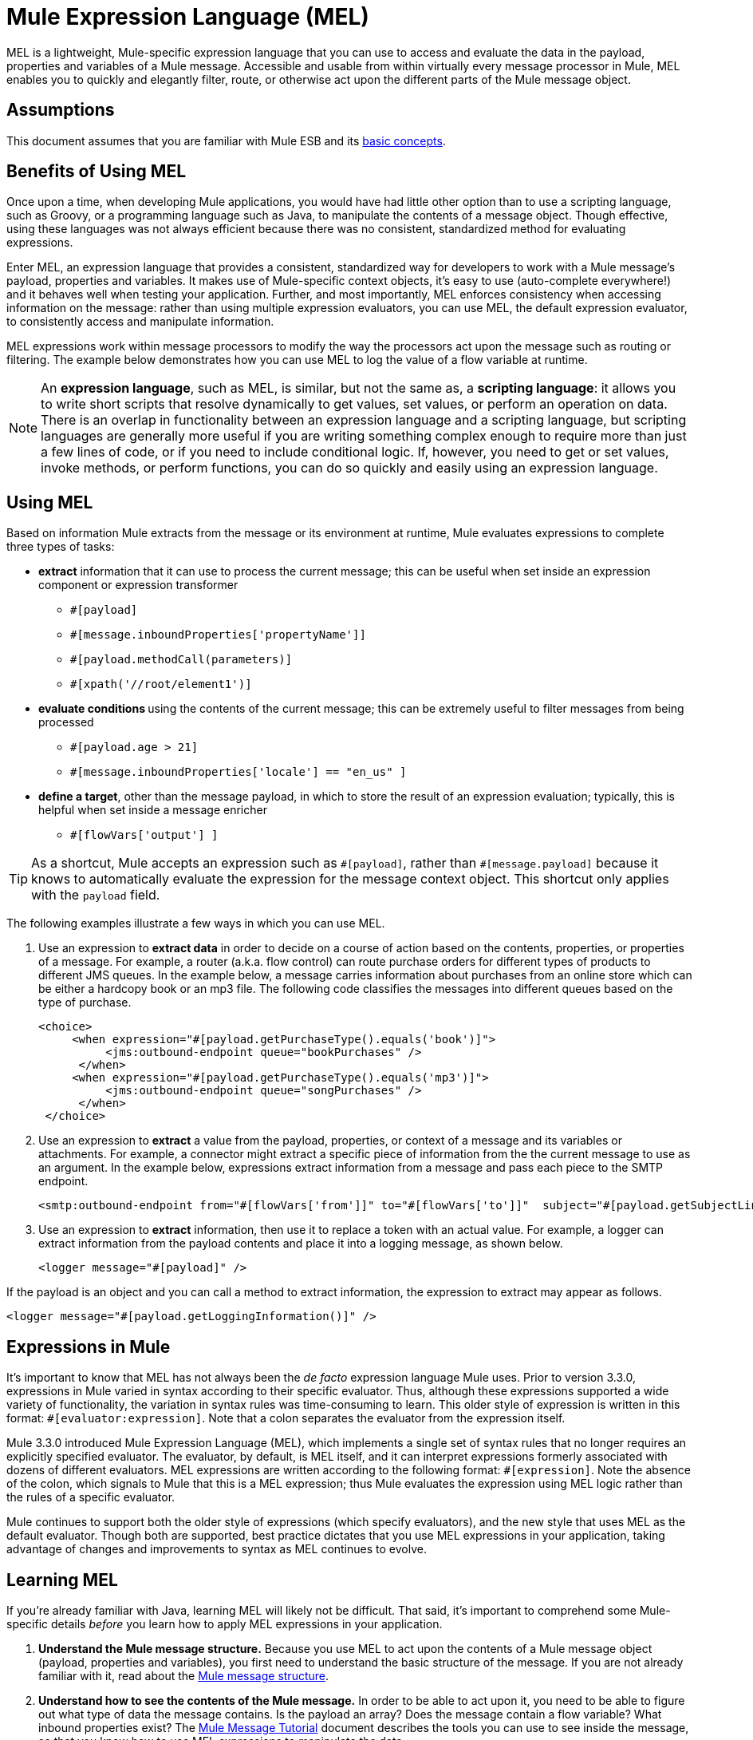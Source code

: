 = Mule Expression Language (MEL)

MEL is a lightweight, Mule-specific expression language that you can use to access and evaluate the data in the payload, properties and variables of a Mule message. Accessible and usable from within virtually every message processor in Mule, MEL enables you to quickly and elegantly filter, route, or otherwise act upon the different parts of the Mule message object. 


== Assumptions

This document assumes that you are familiar with Mule ESB and its link:/mule-user-guide/v/3.4/mule-concepts[basic concepts].

== Benefits of Using MEL

Once upon a time, when developing Mule applications, you would have had little other option than to use a scripting language, such as Groovy, or a programming language such as Java, to manipulate the contents of a message object. Though effective, using these languages was not always efficient because there was no consistent, standardized method for evaluating expressions.  

Enter MEL, an expression language that provides a consistent, standardized way for developers to work with a Mule message's payload, properties and variables. It makes use of Mule-specific context objects, it's easy to use (auto-complete everywhere!) and it behaves well when testing your application. Further, and most importantly, MEL enforces consistency when accessing information on the message: rather than using multiple expression evaluators, you can use MEL, the default expression evaluator, to consistently access and manipulate information. 

MEL expressions work within message processors to modify the way the processors act upon the message such as routing or filtering. The example below demonstrates how you can use MEL to log the value of a flow variable at runtime.

[NOTE]
An *expression language*, such as MEL, is similar, but not the same as, a *scripting language*: it allows you to write short scripts that resolve dynamically to get values, set values, or perform an operation on data. There is an overlap in functionality between an expression language and a scripting language, but scripting languages are generally more useful if you are writing something complex enough to require more than just a few lines of code, or if you need to include conditional logic. If, however, you need to get or set values, invoke methods, or perform functions, you can do so quickly and easily using an expression language. 

== Using MEL

Based on information Mule extracts from the message or its environment at runtime, Mule evaluates expressions to complete three types of tasks:

* *extract* information that it can use to process the current message; this can be useful when set inside an expression component or expression transformer 
** `#[payload]`
** `#[message.inboundProperties['propertyName']]`
** `#[payload.methodCall(parameters)]`
** `#[xpath('//root/element1')]`

* **evaluate conditions **using the contents of the current message; this can be extremely useful to filter messages from being processed
** `#[payload.age > 21]`
** `#[message.inboundProperties['locale'] == "en_us" ]`

* *define a target*, other than the message payload, in which to store the result of an expression evaluation; typically, this is helpful when set inside a message enricher
** `#[flowVars['output'] ]`

[TIP]
As a shortcut, Mule accepts an expression such as `\#[payload]`, rather than `#[message.payload]` because it knows to automatically evaluate the expression for the message context object. This shortcut only applies with the `payload` field.


The following examples illustrate a few ways in which you can use MEL.

. Use an expression to *extract data* in order to decide on a course of action based on the contents, properties, or properties of a message. For example, a router (a.k.a. flow control) can route purchase orders for different types of products to different JMS queues. In the example below, a message carries information about purchases from an online store which can be either a hardcopy book or an mp3 file. The following code classifies the messages into different queues based on the type of purchase.
+

[source, xml, linenums]
----
<choice>
     <when expression="#[payload.getPurchaseType().equals('book')]">
          <jms:outbound-endpoint queue="bookPurchases" />
      </when>
     <when expression="#[payload.getPurchaseType().equals('mp3')]">
          <jms:outbound-endpoint queue="songPurchases" />
      </when>
 </choice>
----

. Use an expression to *extract* a value from the payload, properties, or context of a message and its variables or attachments. For example, a connector might extract a specific piece of information from the the current message to use as an argument. In the example below, expressions extract information from a message and pass each piece to the SMTP endpoint.
+

[source, xml, linenums]
----
<smtp:outbound-endpoint from="#[flowVars['from']]" to="#[flowVars['to']]"  subject="#[payload.getSubjectLine]" responseTimeout="10000" doc:name="SMTP"/>
----

. Use an expression to *extract* information, then use it to replace a token with an actual value. For example, a logger can extract information from the payload contents and place it into a logging message, as shown below.
+

[source, xml, linenums]
----
<logger message="#[payload]" />
----

If the payload is an object and you can call a method to extract information, the expression to extract may appear as follows.

[source, xml, linenums]
----
<logger message="#[payload.getLoggingInformation()]" />
----

== Expressions in Mule

It's important to know that MEL has not always been the _de facto_ expression language Mule uses. Prior to version 3.3.0, expressions in Mule varied in syntax according to their specific evaluator. Thus, although these expressions supported a wide variety of functionality, the variation in syntax rules was time-consuming to learn. This older style of expression is written in this format: `#[evaluator:expression]`. Note that a colon separates the evaluator from the expression itself.

Mule 3.3.0 introduced Mule Expression Language (MEL), which implements a single set of syntax rules that no longer requires an explicitly specified evaluator. The evaluator, by default, is MEL itself, and it can interpret expressions formerly associated with dozens of different evaluators. MEL expressions are written according to the following format: `#[expression]`. Note the absence of the colon, which signals to Mule that this is a MEL expression; thus Mule evaluates the expression using MEL logic rather than the rules of a specific evaluator.

Mule continues to support both the older style of expressions (which specify evaluators), and the new style that uses MEL as the default evaluator. Though both are supported, best practice dictates that you use MEL expressions in your application, taking advantage of changes and improvements to syntax as MEL continues to evolve.

== Learning MEL

If you're already familiar with Java, learning MEL will likely not be difficult. That said, it's important to comprehend some Mule-specific details _before_ you learn how to apply MEL expressions in your application.

. **Understand the Mule message structure.** Because you use MEL to act upon the contents of a Mule message object (payload, properties and variables), you first need to understand the basic structure of the message. If you are not already familiar with it, read about the link:/mule-user-guide/v/3.4/mule-message-structure[Mule message structure]. +

. **Understand how to see the contents of the Mule message.** In order to be able to act upon it, you need to be able to figure out what type of data the message contains. Is the payload an array? Does the message contain a flow variable? What inbound properties exist? The link:/getting-started/mule-message[Mule Message Tutorial] document describes the tools you can use to see inside the message, so that you know how to use MEL expressions to manipulate the data.

After having absorbed this material, you will be ready and able to begin learning about MEL basic syntax, and start using expressions in your application. 

== See Also

* Learn the link:/mule-user-guide/v/3.4/mule-expression-language-basic-syntax[basic syntax of MEL].
* Learn better by example? Access our collection of link:/mule-user-guide/v/3.4/mule-expression-language-examples[example apps which use MEL].
